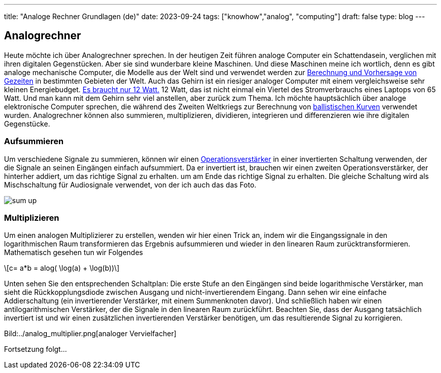 ---
title: "Analoge Rechner Grundlagen (de)"
date: 2023-09-24
tags: ["knowhow","analog", "computing"]
draft: false
type: blog
---

== Analogrechner

Heute möchte ich über Analogrechner sprechen. In der heutigen Zeit führen analoge Computer ein Schattendasein,
verglichen mit ihren digitalen Gegenstücken. Aber sie sind wunderbare kleine Maschinen. Und diese Maschinen meine ich
wortlich, denn es gibt analoge mechanische Computer, die Modelle aus der Welt sind und verwendet werden zur
https://en.wikipedia.org/wiki/Tide-predicting_machine[Berechnung und Vorhersage von Gezeiten] in bestimmten Gebieten der Welt.
Auch das Gehirn ist ein riesiger analoger Computer mit einem vergleichsweise sehr kleinen
Energiebudget. https://press.princeton.edu/ideas/is-the-human-brain-a-biological-computer[Es braucht nur 12 Watt.]
12 Watt, das ist nicht einmal ein Viertel des Stromverbrauchs eines Laptops von 65 Watt.
Und man kann mit dem Gehirn sehr viel anstellen, aber zurück zum Thema.
Ich möchte hauptsächlich über analoge elektronische Computer sprechen, die während des Zweiten Weltkriegs zur Berechnung von
https://web.eecs.utk.edu/~bmaclenn/Classes/494-UC/handouts/LNUC-V.pdf[ballistischen Kurven] verwendet wurden.
Analogrechner können also summieren, multiplizieren, dividieren, integrieren und differenzieren wie ihre digitalen Gegenstücke.

=== Aufsummieren

Um verschiedene Signale zu summieren, können wir einen https://en.wikipedia.org/wiki/Operational_amplifier[Operationsverstärker] in einer invertierten
Schaltung verwenden, der die Signale an seinen Eingängen einfach aufsummiert. Da er invertiert ist, brauchen wir einen zweiten Operationsverstärker, der hinterher addiert, um das richtige Signal zu erhalten.
um am Ende das richtige Signal zu erhalten. Die gleiche Schaltung wird als Mischschaltung für Audiosignale verwendet, von der ich auch das
das Foto.

image:../sum_up.png[sum up]

=== Multiplizieren

Um einen analogen Multiplizierer zu erstellen, wenden wir hier einen Trick an, indem wir die Eingangssignale in den logarithmischen Raum transformieren
das Ergebnis aufsummieren und wieder in den linearen Raum zurücktransformieren. Mathematisch gesehen tun wir Folgendes

[role=„image“,„../images/analog_multiplier_equation.svg“ ,imgfmt=„svg“]
\[c= a*b = alog( \log(a) + \log(b))\]

Unten sehen Sie den entsprechenden Schaltplan: Die erste Stufe an den Eingängen sind beide logarithmische Verstärker, man sieht die
Rückkopplungsdiode zwischen Ausgang und nicht-invertierendem Eingang. Dann sehen wir eine einfache Addierschaltung (ein invertierender Verstärker, mit einem Summenknoten davor).
Und schließlich haben wir einen antilogarithmischen Verstärker, der die Signale in den linearen Raum zurückführt.
Beachten Sie, dass der Ausgang tatsächlich invertiert ist und wir einen zusätzlichen invertierenden Verstärker benötigen, um das resultierende Signal zu korrigieren.

Bild:../analog_multiplier.png[analoger Vervielfacher]

Fortsetzung folgt...
